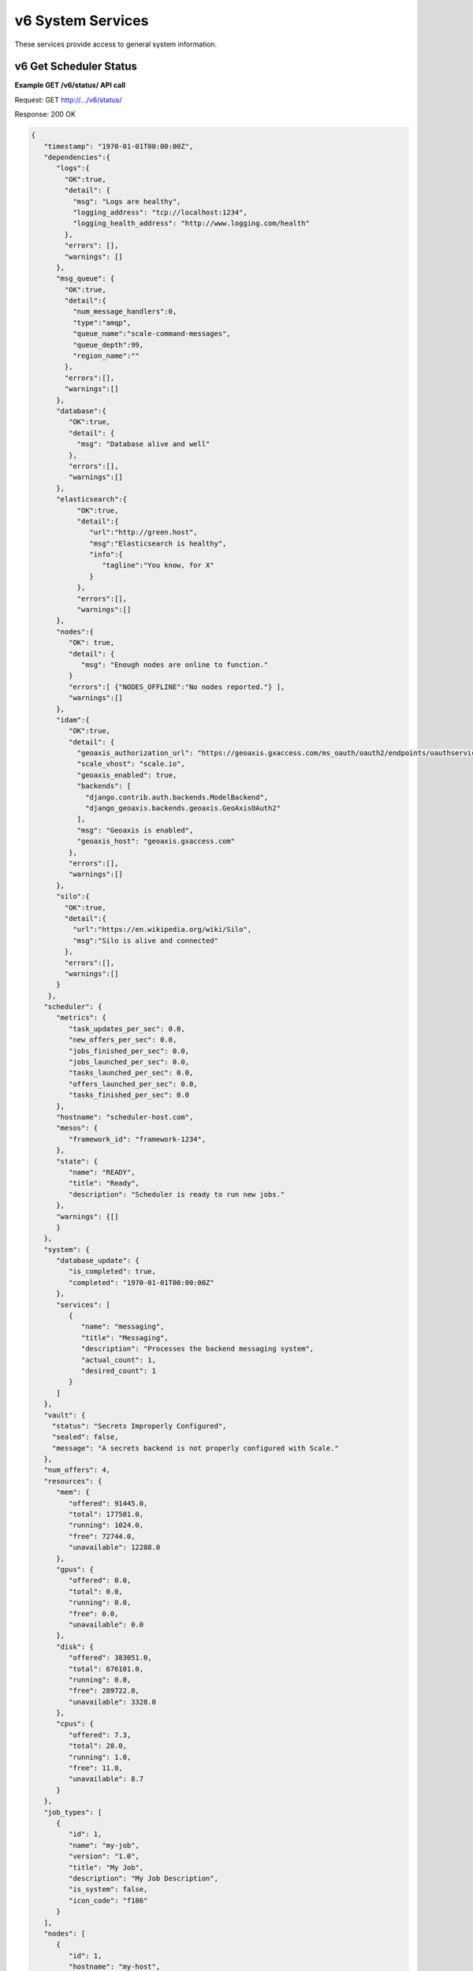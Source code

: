 
.. _rest_v6_system:

v6 System Services
==================

These services provide access to general system information.

.. _rest_v6_system_status:

v6 Get Scheduler Status
-----------------------

**Example GET /v6/status/ API call**

Request: GET http://.../v6/status/

Response: 200 OK

.. code-block:: javascript

    {
       "timestamp": "1970-01-01T00:00:00Z",
       "dependencies":{
          "logs":{
            "OK":true,
            "detail": {
              "msg": "Logs are healthy",
              "logging_address": "tcp://localhost:1234",
              "logging_health_address": "http://www.logging.com/health"
            },
            "errors": [],
            "warnings": []
          },
          "msg_queue": {
            "OK":true,
            "detail":{
              "num_message_handlers":0,
              "type":"amqp",
              "queue_name":"scale-command-messages",
              "queue_depth":99,
              "region_name":""
            },
            "errors":[],
            "warnings":[]
          },
          "database":{
             "OK":true,
             "detail": {
               "msg": "Database alive and well"
             },
             "errors":[],
             "warnings":[]
          },
          "elasticsearch":{
               "OK":true,
               "detail":{
                  "url":"http://green.host",
                  "msg":"Elasticsearch is healthy",
                  "info":{
                     "tagline":"You know, for X"
                  }
               },
               "errors":[],
               "warnings":[]
          },
          "nodes":{
             "OK": true,
             "detail": {
                "msg": "Enough nodes are online to function."
             }
             "errors":[ {"NODES_OFFLINE":"No nodes reported."} ],
             "warnings":[]
          },
          "idam":{
             "OK":true,
             "detail": {
               "geoaxis_authorization_url": "https://geoaxis.gxaccess.com/ms_oauth/oauth2/endpoints/oauthservice/authorize",
               "scale_vhost": "scale.io",
               "geoaxis_enabled": true,
               "backends": [
                 "django.contrib.auth.backends.ModelBackend",
                 "django_geoaxis.backends.geoaxis.GeoAxisOAuth2"
               ],
               "msg": "Geoaxis is enabled",
               "geoaxis_host": "geoaxis.gxaccess.com"
             },
             "errors":[],
             "warnings":[]
          },
          "silo":{
            "OK":true,
            "detail":{
              "url":"https://en.wikipedia.org/wiki/Silo",
              "msg":"Silo is alive and connected"
            },
            "errors":[],
            "warnings":[]
          }
        },
       "scheduler": {
          "metrics": {
             "task_updates_per_sec": 0.0,
             "new_offers_per_sec": 0.0,
             "jobs_finished_per_sec": 0.0,
             "jobs_launched_per_sec": 0.0,
             "tasks_launched_per_sec": 0.0,
             "offers_launched_per_sec": 0.0,
             "tasks_finished_per_sec": 0.0
          },
          "hostname": "scheduler-host.com",
          "mesos": {
             "framework_id": "framework-1234",
          }, 
          "state": { 
             "name": "READY", 
             "title": "Ready", 
             "description": "Scheduler is ready to run new jobs." 
          },
          "warnings": {[]
          }
       }, 
       "system": { 
          "database_update": { 
             "is_completed": true, 
             "completed": "1970-01-01T00:00:00Z" 
          }, 
          "services": [ 
             { 
                "name": "messaging", 
                "title": "Messaging", 
                "description": "Processes the backend messaging system", 
                "actual_count": 1, 
                "desired_count": 1 
             } 
          ] 
       },
       "vault": {
         "status": "Secrets Improperly Configured",
         "sealed": false,
         "message": "A secrets backend is not properly configured with Scale."
       },
       "num_offers": 4, 
       "resources": { 
          "mem": { 
             "offered": 91445.0, 
             "total": 177501.0, 
             "running": 1024.0, 
             "free": 72744.0, 
             "unavailable": 12288.0 
          }, 
          "gpus": { 
             "offered": 0.0, 
             "total": 0.0, 
             "running": 0.0, 
             "free": 0.0, 
             "unavailable": 0.0 
          }, 
          "disk": { 
             "offered": 383051.0, 
             "total": 676101.0, 
             "running": 0.0, 
             "free": 289722.0, 
             "unavailable": 3328.0 
          }, 
          "cpus": { 
             "offered": 7.3, 
             "total": 28.0, 
             "running": 1.0, 
             "free": 11.0, 
             "unavailable": 8.7 
          } 
       }, 
       "job_types": [ 
          { 
             "id": 1, 
             "name": "my-job", 
             "version": "1.0", 
             "title": "My Job", 
             "description": "My Job Description", 
             "is_system": false, 
             "icon_code": "f186" 
          } 
       ], 
       "nodes": [ 
          { 
             "id": 1, 
             "hostname": "my-host", 
             "agent_id": "my-agent", 
             "is_active": true, 
             "state": { 
                "name": "READY", 
                "title": "Ready", 
                "description": "Node is ready to run new jobs." 
             }, 
             "errors": [ 
                { 
                   "name": "my-error", 
                   "title": "My Error", 
                   "description": "My Error Description", 
                   "started": "1970-01-01T00:00:00Z", 
                   "last_updated": "1970-01-01T00:00:00Z" 
                } 
             ], 
             "warnings": [ 
                { 
                   "name": "my-warning", 
                   "title": "My Warning", 
                   "description": "My Warning Description", 
                   "started": "1970-01-01T00:00:00Z", 
                   "last_updated": "1970-01-01T00:00:00Z" 
                } 
             ], 
             "node_tasks": [ 
                { 
                   "type": "cleanup", 
                   "title": "Node Cleanup", 
                   "description": "Performs Docker container and volume cleanup on the node", 
                   "count": 1 
                } 
             ], 
             "system_tasks": [ 
                { 
                   "type": "message-handler", 
                   "title": "Message Handler", 
                   "description": "Processes messages from Scale's backend messaging system", 
                   "count": 1 
                } 
             ], 
             "num_offers": 1, 
             "resources": { 
                "mem": { 
                   "offered": 26893.0, 
                   "total": 29965.0, 
                   "running": 0.0, 
                   "free": 0.0, 
                   "unavailable": 3072.0 
                }, 
                "gpus": { 
                   "offered": 0.0, 
                   "total": 0.0, 
                   "running": 0.0, 
                   "free": 0.0, 
                   "unavailable": 0.0 
                }, 
                "disk": { 
                   "offered": 95553.0, 
                   "total": 96577.0, 
                   "running": 0.0, 
                   "free": 0.0, 
                   "unavailable": 1024.0 
                }, 
                "cpus": { 
                   "offered": 1.0, 
                   "total": 4.0, 
                   "running": 0.0, 
                   "free": 0.0, 
                   "unavailable": 3.0 
                } 
             }, 
             "job_executions": { 
                "running": { 
                   "total": 3, 
                   "by_job_type": [ 
                      { 
                         "job_type_id": 1, 
                         "count": 3 
                      } 
                   ] 
                }, 
                "completed": { 
                   "total": 3, 
                   "by_job_type": [ 
                      { 
                         "job_type_id": 1, 
                         "count": 3 
                      } 
                   ] 
                }, 
                "failed": { 
                   "total": 9, 
                   "data": { 
                      "total": 3, 
                      "by_job_type": [ 
                         { 
                            "job_type_id": 1, 
                            "count": 3 
                         } 
                      ] 
                   }, 
                   "algorithm": { 
                      "total": 3, 
                      "by_job_type": [ 
                         { 
                            "job_type_id": 1, 
                            "count": 3 
                         } 
                      ] 
                   }, 
                   "system": { 
                      "total": 3, 
                      "by_job_type": [ 
                         { 
                            "job_type_id": 1, 
                            "count": 3 
                         } 
                      ] 
                   } 
                } 
             } 
          } 
       ] 
    } 

+---------------------------------------------------------------------------------------------------------------------------------+
| **Get Scheduler Status**                                                                                                        |
+=================================================================================================================================+
| Returns the current status of the scheduler, including information about nodes and running jobs.                                |
+---------------------------------------------------------------------------------------------------------------------------------+
| **GET** /v6/status/                                                                                                             |
+---------------------------------------------------------------------------------------------------------------------------------+
| **Successful Responses**                                                                                                        |
+----------------------------+----------------------------------------------------------------------------------------------------+
| **Status**                 | 204 NO CONTENT                                                                                     |
+----------------------------+----------------------------------------------------------------------------------------------------+
| The 204 NO CONTENT response indicates that the Scale scheduler is currently offline, so there is no status content to           |
| provide.                                                                                                                        |
+----------------------------+----------------------------------------------------------------------------------------------------+
| **Status**                 | 200 OK                                                                                             |
+----------------------------+----------------------------------------------------------------------------------------------------+
| **Content Type**           | *application/json*                                                                                 |
+----------------------------+----------------------------------------------------------------------------------------------------+
| **JSON Fields**                                                                                                                 |
+----------------------------+-------------------+--------------------------------------------------------------------------------+
| timestamp                  | ISO-8601 Datetime | When the status information was generated                                      |
+----------------------------+-------------------+--------------------------------------------------------------------------------+
| dependencies               | JSON Object       | Status of Scale's dependencies                                                 |
+----------------------------+-------------------+--------------------------------------------------------------------------------+
| dependencies.logs          | JSON Object       | Status of the logging service used by Scale                                    |
+----------------------------+-------------------+--------------------------------------------------------------------------------+
| dependencies.msg_queue     | JSON Object       | Status of Scale's message queue                                                |
+----------------------------+-------------------+--------------------------------------------------------------------------------+
| dependencies.database      | JSON Object       | Status of Scale's database                                                     |
+----------------------------+-------------------+--------------------------------------------------------------------------------+
| dependencies.elasticsearch | JSON Object       | Status of configured elasticsearch service                                     |
+----------------------------+-------------------+--------------------------------------------------------------------------------+
| dependencies.nodes         | JSON Object       | Status of nodes in Scale. Warns if too many are offline/degraded               |
+----------------------------+-------------------+--------------------------------------------------------------------------------+
| dependencies.idam          | JSON Object       | Status of IDAM service (geoaxis)                                               |
+----------------------------+-------------------+--------------------------------------------------------------------------------+
| dependencies.silo          | JSON Object       | Status of Silo service used for discovering and importing Seed images          |
+----------------------------+-------------------+--------------------------------------------------------------------------------+
| scheduler                  | JSON Object       | Scheduler configuration and metrics information                                |
+----------------------------+-------------------+--------------------------------------------------------------------------------+
| scheduler.metrics          | JSON Object       | Contains various near real-time metrics related to scheudling tasks and jobs   |
+----------------------------+-------------------+--------------------------------------------------------------------------------+
| scheduler.mesos            | JSON Object       | Contains Scale's framework ID and hostname and port of the Mesos master        |
+----------------------------+-------------------+--------------------------------------------------------------------------------+
| scheduler.state            | JSON Object       | The current scheduler state, with a title and description                      |
+----------------------------+-------------------+--------------------------------------------------------------------------------+
| scheduler.warnings         | Array             | List of scheduler warning objects, with a title, description, and when the     |
|                            |                   | warning began and was last updated                                             |
+----------------------------+-------------------+--------------------------------------------------------------------------------+
| system                     | JSON Object       | System information                                                             |
+----------------------------+-------------------+--------------------------------------------------------------------------------+
| system.database_update     | JSON Object       | Information on if and when the current Scale database update completed         |
+----------------------------+-------------------+--------------------------------------------------------------------------------+
| system.services            | Array             | List of services, with name, title, description, and task counts               |
+----------------------------+-------------------+--------------------------------------------------------------------------------+
| vault                      | JSON Object       | Secrets Vault information                                                      |
+----------------------------+-------------------+--------------------------------------------------------------------------------+
| vault.status               | String            | The status of the secrets vault                                                |
+----------------------------+-------------------+--------------------------------------------------------------------------------+
| vault.sealed               | Boolean           | Whether the secrets vault is currently sealed                                  |
+----------------------------+-------------------+--------------------------------------------------------------------------------+
| vault.message              | String            | Description of error reading the secrets vault, if any                         |
+----------------------------+-------------------+--------------------------------------------------------------------------------+
| num_offers                 | Integer           | Number of resource offers currently held by Scale                              |
+----------------------------+-------------------+--------------------------------------------------------------------------------+
| resources                  | JSON Object       | Describes the resource totals across all of Scale's nodes. Each resource name  |
|                            |                   | is a key and its corresponding object breaks down the resource into several    |
|                            |                   | categories: *running* resources are used by current Scale tasks, *offered*     |
|                            |                   | resources are currently offered to Scale, *free* resources are available on    |
|                            |                   | the node and may be offered to Scale soon, *unavailable* resources are used by |
|                            |                   | other tasks and cannot be used by Scale, and *total* resources are the total   |
|                            |                   | amounts for the node.                                                          |
+----------------------------+-------------------+--------------------------------------------------------------------------------+
| job_types                  | Array             | List of job type objects, with a few basic fields                              |
+----------------------------+-------------------+--------------------------------------------------------------------------------+
| nodes                      | Array             | List of node objects, with a few basic fields including the current node state |
+----------------------------+-------------------+--------------------------------------------------------------------------------+
| nodes.state                | JSON Object       | The current node state, with a title and description                           |
+----------------------------+-------------------+--------------------------------------------------------------------------------+
| nodes.errors               | Array             | List of node error objects, with a title, description, and when the error      |
|                            |                   | began and was last updated                                                     |
+----------------------------+-------------------+--------------------------------------------------------------------------------+
| nodes.warnings             | Array             | List of node warning objects, with a title, description, and when the warning  |
|                            |                   | began and was last updated                                                     |
+----------------------------+-------------------+--------------------------------------------------------------------------------+
| nodes.node_tasks           | Array             | List of node tasks running on the node, with a type, title, description, and   |
|                            |                   | count                                                                          |
+----------------------------+-------------------+--------------------------------------------------------------------------------+
| nodes.system_tasks         | Array             | List of system tasks running on the node, with a type, title, description, and |
|                            |                   | count                                                                          |
+----------------------------+-------------------+--------------------------------------------------------------------------------+
| nodes.job_executions       | JSON Object       | The job executions related to this node. The *running* field describes the     |
|                            |                   | jobs currently running on the node, with a total count and count per job type. |
|                            |                   | The *completed* field describes job executions that have completed on the node |
|                            |                   | in the last 3 hours, with a total count and count per job type. The *failed*   |
|                            |                   | field is similar to *completed*, just with failed executions grouped by error  |
|                            |                   | category.                                                                      |
+----------------------------+-------------------+--------------------------------------------------------------------------------+


.. _rest_v6_system_version:

v6 Get System Version
---------------------

**Example GET /v6/version/ API call**

Request: GET http://.../v6/version/

Response: 200 OK

.. code-block:: javascript

   { 
       "version": "6.0.0" 
   }

+-------------------------------------------------------------------------------------------------------------------------------+
| **Get System Version**                                                                                                        |
+===============================================================================================================================+
| Returns version and build information.                                                                                        |
+--------------------------+-------------------+--------------------------------------------------------------------------------+
| **GET** /v6/version/                                                                                                          |
+--------------------------+-------------------+--------------------------------------------------------------------------------+
| **Successful Response**                                                                                                       |
+--------------------------+-------------------+--------------------------------------------------------------------------------+
| **Status**               | 200 OK                                                                                             |
+--------------------------+-------------------+--------------------------------------------------------------------------------+
| **Content Type**         | *application/json*                                                                                 |
+--------------------------+-------------------+--------------------------------------------------------------------------------+
| **JSON Fields**                                                                                                               |
+--------------------------+-------------------+--------------------------------------------------------------------------------+
| version                  | String            | The full version identifier of Scale.                                          |
|                          |                   | The format follows the Semantic scheme: http://semver.org/                     |
+--------------------------+-------------------+--------------------------------------------------------------------------------+
